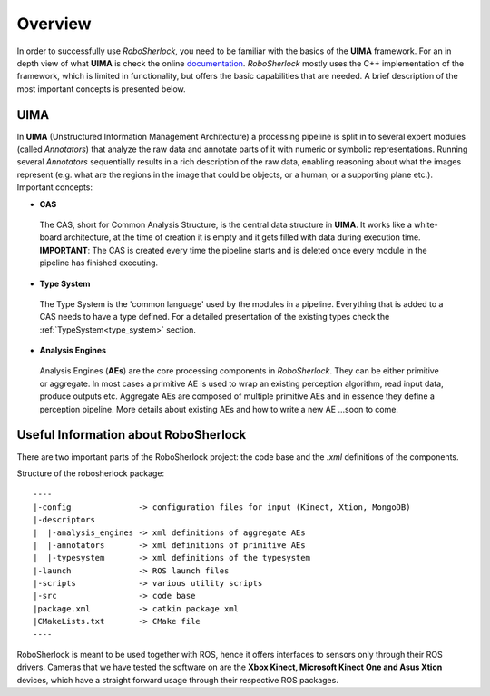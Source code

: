 .. _overview_rs: 

========
Overview
========

In order to successfully use `RoboSherlock`, you need to be familiar with the basics of the **UIMA** framework. For an in depth view of what **UIMA** is check the online documentation_. `RoboSherlock` mostly uses the C++ implementation of the framework, which is limited in functionality, but offers the basic capabilities that are needed. A brief description of the most important concepts is presented below.


.. _documentation : https://uima.apache.org/documentation.html

UIMA
----

In **UIMA** (Unstructured Information Management Architecture) a processing pipeline is split in to several expert modules (called *Annotators*) that analyze the raw data and annotate parts of it with numeric or symbolic representations. Running several *Annotators* sequentially results in a rich description of the raw data, enabling reasoning about what the images represent (e.g. what are the regions in the image that could be objects, or a human, or a supporting plane etc.). Important concepts:

- **CAS**
 The CAS, short for Common Analysis Structure, is the central data structure in **UIMA**. It works like a white-board architecture, at the time of creation it is empty and it gets filled with data during execution time. **IMPORTANT**: The CAS is created every time the pipeline starts and is deleted once every module in the pipeline has finished executing.

- **Type System**
 The Type System is the 'common language' used by the modules in a pipeline. Everything that is added to a CAS needs to have a type defined. For a detailed presentation of the existing types check the :ref:`TypeSystem<type_system>` section. 

- **Analysis Engines**
 Analysis Engines (**AEs**) are the core processing components in `RoboSherlock`. They can be either primitive or aggregate. In most cases a primitive AE is used to wrap an existing perception algorithm, read input data, produce outputs etc. Aggregate AEs are composed of multiple primitive AEs and in essence they define a perception pipeline. More details about existing AEs and how to write a new AE ...soon to come.


Useful Information about RoboSherlock
-------------------------

.. .. image:: imgs/systemOverview.png
..   :align: center
  
  
There are two important parts of the RoboSherlock project: the code base and the `.xml` definitions of the components.

Structure of the robosherlock package::

    ----
    |-config              -> configuration files for input (Kinect, Xtion, MongoDB)
    |-descriptors         
    |  |-analysis_engines -> xml definitions of aggregate AEs
    |  |-annotators       -> xml definitions of primitive AEs
    |  |-typesystem       -> xml definitions of the typesystem
    |-launch              -> ROS launch files
    |-scripts             -> various utility scripts
    |-src                 -> code base
    |package.xml          -> catkin package xml   
    |CMakeLists.txt       -> CMake file
    ----

RoboSherlock is meant to be used together with ROS, hence it offers interfaces to sensors only through their ROS drivers. Cameras that we have tested the software on are the **Xbox Kinect, Microsoft Kinect One and Asus Xtion** devices, which have a straight forward usage through their respective ROS packages.
